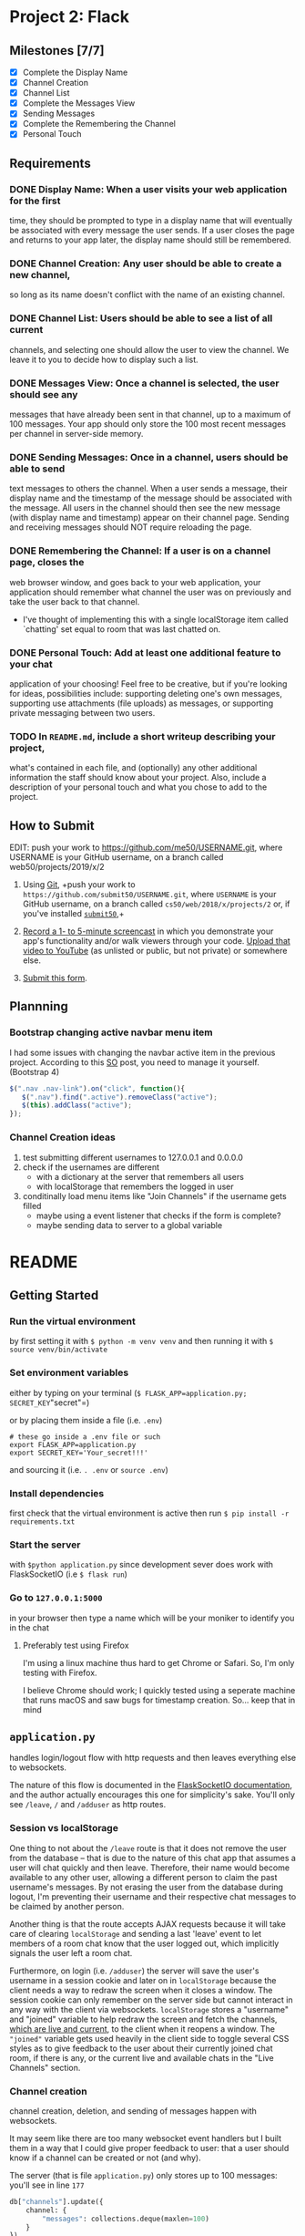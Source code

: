 * Project 2: Flack
  :PROPERTIES:
  :CUSTOM_ID: project-2-flack
  :END:

** Milestones [7/7]
   :PROPERTIES:
   :CUSTOM_ID: milestones
   :END:

- [X] Complete the Display Name
- [X] Channel Creation
- [X] Channel List
- [X] Complete the Messages View
- [X] Sending Messages
- [X] Complete the Remembering the Channel
- [X] Personal Touch

** Requirements
   :PROPERTIES:
   :CUSTOM_ID: requirements
   :END:
*** DONE *Display Name*: When a user visits your web application for the first
 time, they should be prompted to type in a display name that will
 eventually be associated with every message the user sends. If a user
 closes the page and returns to your app later, the display name
 should still be remembered.

*** DONE *Channel Creation*: Any user should be able to create a new channel,
 so long as its name doesn't conflict with the name of an existing
 channel.

*** DONE *Channel List*: Users should be able to see a list of all current
 channels, and selecting one should allow the user to view the
 channel. We leave it to you to decide how to display such a list.

*** DONE *Messages View*: Once a channel is selected, the user should see any
 messages that have already been sent in that channel, up to a maximum
 of 100 messages. Your app should only store the 100 most recent
 messages per channel in server-side memory.

*** DONE *Sending Messages*: Once in a channel, users should be able to send
 text messages to others the channel. When a user sends a message,
 their display name and the timestamp of the message should be
 associated with the message. All users in the channel should then see
 the new message (with display name and timestamp) appear on their
 channel page. Sending and receiving messages should NOT require
 reloading the page.

*** DONE *Remembering the Channel*: If a user is on a channel page, closes the
 web browser window, and goes back to your web application, your
 application should remember what channel the user was on previously
 and take the user back to that channel.

 - I've thought of implementing this with a single localStorage item
   called `chatting' set equal to room that was last chatted on.

*** DONE *Personal Touch*: Add at least one additional feature to your chat
 application of your choosing! Feel free to be creative, but if you're
 looking for ideas, possibilities include: supporting deleting one's
 own messages, supporting use attachments (file uploads) as messages,
 or supporting private messaging between two users.

*** TODO In =README.md=, include a short writeup describing your project,
 what's contained in each file, and (optionally) any other additional
 information the staff should know about your project. Also, include a
 description of your personal touch and what you chose to add to the
 project.

** How to Submit
   :PROPERTIES:
   :CUSTOM_ID: how-to-submit
   :END:
   EDIT: push your work to https://github.com/me50/USERNAME.git, where USERNAME is your GitHub username, on a branch called web50/projects/2019/x/2
1. Using [[https://git-scm.com/downloads][Git]], +push your work to =https://github.com/submit50/USERNAME.git=, where =USERNAME= is your
   GitHub username, on a branch called =cs50/web/2018/x/projects/2= or, if you've installed
   [[https://cs50.readthedocs.io/submit50/][=submit50=]],+

2. [[https://www.howtogeek.com/205742/how-to-record-your-windows-mac-linux-android-or-ios-screen/][Record a 1- to 5-minute screencast]] in which you demonstrate your app's functionality and/or walk
   viewers through your code.  [[https://www.youtube.com/upload][Upload that video to YouTube]] (as unlisted or public, but not private)
   or somewhere else.

3. [[https://forms.cs50.io/35643afd-5a3b-4482-bcec-ddbc61af297f][Submit this form]].


** Plannning

*** Bootstrap changing active navbar menu item
I had some issues with changing the navbar active item in the previous project.
According to this [[https://stackoverflow.com/questions/24514717/bootstrap-navbar-active-state-not-working?rq=1][SO]] post, you need to manage it yourself. (Bootstrap 4)

#+BEGIN_SRC javascript
$(".nav .nav-link").on("click", function(){
   $(".nav").find(".active").removeClass("active");
   $(this).addClass("active");
});
#+END_SRC

*** Channel Creation ideas
1. test submitting different usernames to 127.0.0.1 and 0.0.0.0
2. check if the usernames are different
   - with a dictionary at the server that remembers all users
   - with localStorage that remembers the logged in user
3. conditinally load menu items like "Join Channels" if the username gets filled
   - maybe using a event listener that checks if the form is complete?
   - maybe sending data to server to a global variable
* README
** Getting Started
*** Run the virtual environment
by first setting it with =$ python -m venv venv= and then running it with
=$ source venv/bin/activate=

*** Set environment variables
either by typing on your terminal (=$ FLASK_APP=application.py; SECRET_KEY="secret"=)

or by placing them inside a file (i.e. =.env=)
#+BEGIN_SRC shell
  # these go inside a .env file or such
  export FLASK_APP=application.py
  export SECRET_KEY='Your_secret!!!'
#+END_SRC
and sourcing it (i.e. =. .env= or =source .env=)

*** Install dependencies
first check that the virtual environment is active then run =$ pip install -r requirements.txt=

*** Start the server
with =$python application.py= since development sever does work with FlaskSocketIO (i.e =$ flask run=)

*** Go to =127.0.0.1:5000=
in your browser then type a name which will be your moniker to identify you in the chat

**** Preferably test using Firefox
I'm using a linux machine thus hard to get Chrome or Safari. So, I'm only testing with Firefox.

I believe Chrome should work; I quickly tested using a seperate machine that runs macOS and saw bugs for
timestamp creation. So... keep that in mind

** =application.py=
handles login/logout flow with http requests and then leaves everything else to websockets.

The nature of this flow is documented in the [[https://flask-socketio.readthedocs.io/en/latest/][FlaskSocketIO documentation]], and the author actually
encourages this one for simplicity's sake. You'll only see =/leave=, =/= and =/adduser= as http routes.

*** Session vs localStorage
 One thing to not about the =/leave= route is that it does not remove the user from the database -- that is
 due to the nature of this chat app that assumes a user will chat quickly and then leave. Therefore, their
 name would become available to any other user, allowing a different person to claim the past username's messages.
 By not erasing the user from the database during logout, I'm preventing their username and their respective
 chat messages to be claimed by another person.

 Another thing is that the route accepts AJAX requests because it will take care of clearing
 =localStorage= and sending a last 'leave' event to let members of a room chat know that the user
 logged out, which implicitly signals the user left a room chat.

 Furthermore, on login (i.e. =/adduser=) the server will save the user's username in a session
 cookie and later on in =localStorage=  because the client needs a way to redraw
 the screen when it closes a window. The session cookie can only remember on the server side but cannot
 interact in any way with the client via websockets. =localStorage= stores a "username" and "joined" variable
 to help redraw the screen and fetch the channels, _which are live and current_, to the client when it reopens a window.
 The ="joined"= variable gets used heavily in the client side to toggle several CSS styles as to give feedback to the
 user about their currently joined chat room, if there is any, or the current live and available chats in the
 "Live Channels" section.

*** Channel creation
channel creation, deletion, and sending of messages happen with websockets.

 It may seem like there are too many websocket event handlers but I built them in a way
 that I could give proper feedback to user: that a user should know if a
 channel can be created or not (and why).

 The server (that is file =application.py=) only stores up to 100 messages: you'll see
 in line  =177=
 #+BEGIN_SRC python
           db["channels"].update({
               channel: {
                   "messages": collections.deque(maxlen=100)
               }
           })

 #+END_SRC

  specifically the statement =collections.deque(maxlen=100)=, which automagically pops
   message items when there are more than 100.

*** Handling timestamps
 All messages are saved with a timestamp, created at the server. They are later converted to 24 hour
 UTC format  when they are received by the client (the browser). The Date API kind of
 automagically does the conversion to human readable local time format since I'm feeding a raw UTC
 created by Python. For example
 #+BEGIN_SRC javascript
     const now = new Date(date);
 #+END_SRC

 Where the variable =date= is a string sent from the Flask server in UTC format.

 That is from what gets output in =date=
 #+BEGIN_SRC python
   msg_id, date = "item-" + str(uuid4().hex), str(datetime.now(timezone.utc))
 #+END_SRC

 Since browser vendors (Chrome, FireFox, Safari etc) implement the Date API differently, please
 expect results to vary from browser to browser. For example, in Safari, you will notice that the
 timestamp on the message won't be something like =[10:22]=, but something like =[...]=. I should
 further investigate the reason this happens, but I suspect it may have to do with cross browser
 compatibility, which is outside of the scope of the project.

 Please test the app in Firefox.

** =helpers.py=
Contains two decorators which prevent interaction with the server unless the user is authenticated.

There is also a small helper function that loops through a variable to find a desired character.
This is used to error check/sanitize input during channel creation (requests sent via websocket to
create a channel).

** =static/index.js=
Handles all render logic. The way the file is written expresses more or less my train of thought...
There are several functions that need work and polishing. Also, I did not use much callbacks in
websocket statements like
#+BEGIN_SRC javascript
  socket.emit('join', {
  // ...
  }, ok => {
    // This is a callback
  })
#+END_SRC

which would have been nice to provide other features like whether messages were read, or whether
they actually got sent by the server, or allowing resending them on network errors etc etc.

*** =switch= statement
There's a considerably large =switch= statement wrapped around a =socket.on("json",... )= event handler.

Most of the app's logic happens here. When channels get joined, this statement takes care of redrawing
the user's screen to reflect changes in state. Message sending also gets handled in this statement as well
as message deletion. There are other minor things to notice in this statement like the seperation between
"message", "notification", and "refresh" and "sync".

**** Remembering the channel
 The "refresh" and "sync" handle different events. A "refresh" is when a user closes the window and goes
 back to the app and sees the chat wherever they left off.  A "sync" is when a user, for some reason, refreshes
 the window and fetches all necessary state data to render active channels and/or any joined chat. They are very
 similar but a "refresh" handles what happens in a chat room and also does not notify users of a rejoin, and "sync"
 is something that mostly happens on login.

** =static/main.scss=
Mostly helps formatting the conversation window where messages get displayed by giving it a fixed
height. Handles other minor styling. Most styling users bootstrap 4.

** HTML Templates
*** =layout.html=
The app barely renders other pages besides =index.html=. This page contains the navigation menu
and a main container where most data gets rendered.

*** =error.html=
A simple web page that aids giving feedback when a user sents incorrent authentication data.

*** =index.html=
Main page that divides two columns: the first one to display active channels and the other one to
display the current active room/conversation/channel.

You don't need to refresh this page to receive messages, receive notifications,  create channels,
or delete messages.

*** =adduser.html=
Page that tells a user to identify themselves. Has only one input field, meaning it only requires a username.

** Personal Touch
*** "Deleting" messages
A user will see an "x" button beside their message indicating that they may request to delete it.

I'm not really deleting their messages because I would rather not create gaps in a conversation.

Instead, I decided to overwrite them because I would like users to know what happened in the conversation, they decide
to close the window and come back again wherever left off.

I do not implement strict confirmation because it would be annoying to ask the user for
a pop-up confirmation to delete their own message.

The app's chat rooms have a short lifespans -- a user should be able to delete them as quickly as possible.

** Notes
*** Bugs
Known bugs that require further investigation
**** Tested on Safari but won't show dates
renders dates as =[...]= perhaps the way =new Date()= works in Safari differs from
Firefox's implementation
***** [[https://stackoverflow.com/questions/5802461/javascript-which-browsers-support-parsing-of-iso-8601-date-string-with-date-par?noredirect=1&lq=1][support parsing of ISO-8601 Date String]]
***** [[https://stackoverflow.com/questions/15109894/new-date-works-differently-in-chrome-and-firefox][Date API Chrome vs Firefox]]
***** [[https://developer.mozilla.org/en-US/docs/Web/JavaScript/Reference/Global_Objects/Date/parse#Syntax][Date.parse implicitly calls new Date()]]
***** [[https://docs.python.org/3.7/library/datetime.html#datetime.datetime.isoformat][python datetime.isoformat(sep='T', timespec='minutes') to manipulate ISO 8601 string]]
* Dev Notes

** Running Flask in dev environment with WebSocket
Many errors occur like "Websocket not available". Case discussed
in this [[https://github.com/miguelgrinberg/Flask-SocketIO/issues/647][Github issue]].

*soln*: =pip install gevent=, allows using =python application.py= with no erorrs.

 =flask run= does not work with Websocket cause of package author decision.

To run in debug mode, add this at end of =application.py=
#+BEGIN_SRC python
if __name__ == '__main__':
    socketio.run(app, debug=True, host="0.0.0.0")
#+END_SRC

although =host= is optinal

** getAttribute() vs .value
.value gets input value in real time

one is implementation dependent (different browsers) other is standard

detailed explanation [[https://stackoverflow.com/questions/11973678/difference-between-element-value-and-element-getattributevalue][here]]

** Bugs

*** index.js [3/3]

 - [X] =updateLiveChannelsList= invocation re-inserts list items when newer
item becomes available in the server-side

- [X] before login, several tags are not defined, maybe seperate each function by loading it
by its corresponding view

- [X] the "create channel" form allows entering empty fields

**** FIX clear out existing table data
by removing all firstChild of =ul= element
*** index.html

**** DONE cannot persist fetching of channels
     - Note taken on [2019-07-02 mar 10:45] \\
       at first I thought this may be solved with localStorage

       but then I realized that I need to fetch the updated liv echannels

       after successful insertion as well as after loading the page.
realted to updateLivechannelsList: won't persist channels list even
though variable in database server does persist

* TODOs

** TODO Refactor poorly coded JS HTML templates with Handlebars
